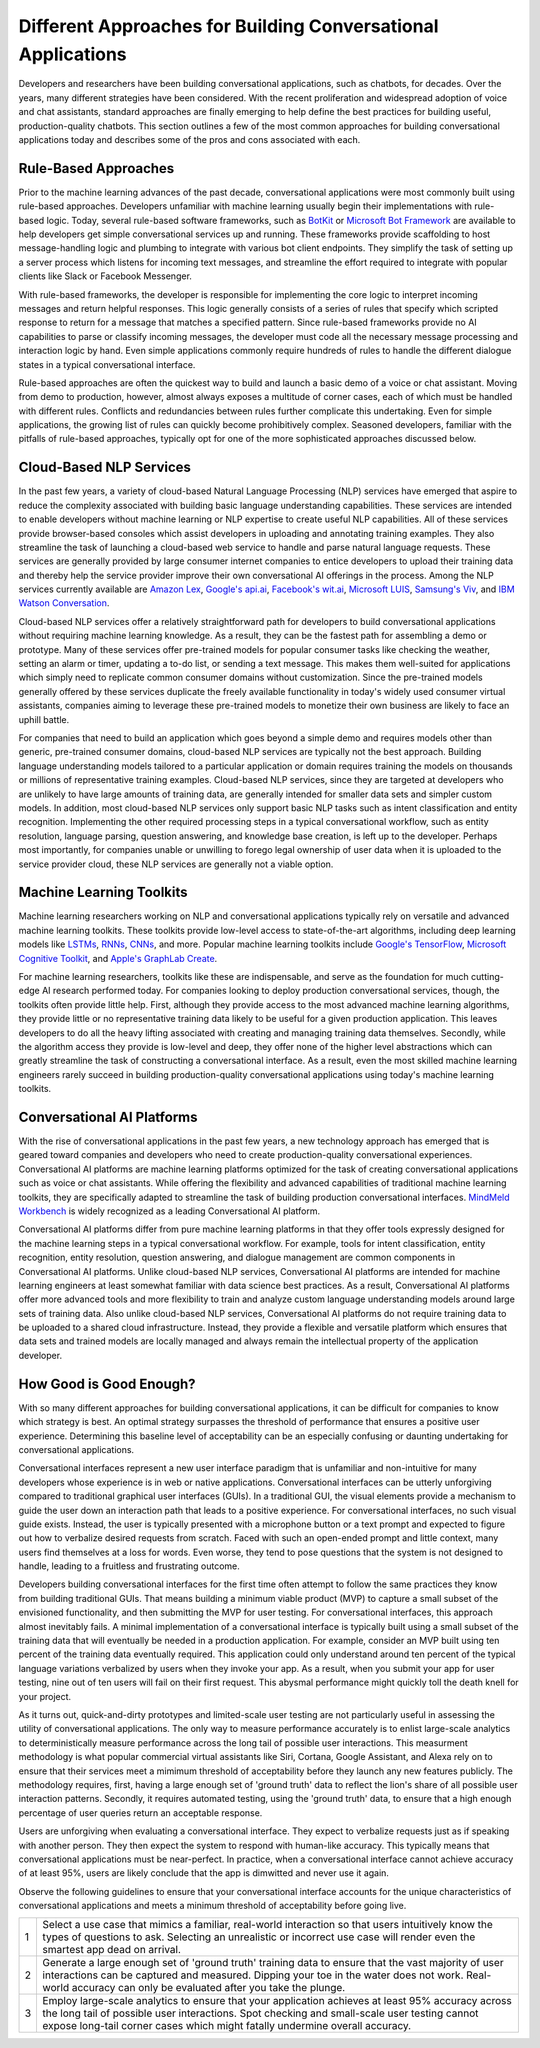 Different Approaches for Building Conversational Applications
=============================================================

Developers and researchers have been building conversational applications, such as chatbots, for decades. Over the years, many different strategies have been considered. With the recent proliferation and widespread adoption of voice and chat assistants, standard approaches are finally emerging to help define the best practices for building useful, production-quality chatbots. This section outlines a few of the most common approaches for building conversational applications today and describes some of the pros and cons associated with each.

Rule-Based Approaches
---------------------
Prior to the machine learning advances of the past decade, conversational applications were most commonly built using rule-based approaches. Developers unfamiliar with machine learning usually begin their implementations with rule-based logic. Today, several rule-based software frameworks, such as `BotKit <https://github.com/howdyai/botkit>`_ or `Microsoft Bot Framework <https://dev.botframework.com/>`_ are available to help developers get simple conversational services up and running. These frameworks provide scaffolding to host message-handling logic and plumbing to integrate with various bot client endpoints. They simplify the task of setting up a server process which listens for incoming text messages, and streamline the effort required to integrate with popular clients like Slack or Facebook Messenger.

With rule-based frameworks, the developer is responsible for implementing the core logic to interpret incoming messages and return helpful responses. This logic generally consists of a series of rules that specify which scripted response to return for a message that matches a specified pattern. Since rule-based frameworks provide no AI capabilities to parse or classify incoming messages, the developer must code all the necessary message processing and interaction logic by hand. Even simple applications commonly require hundreds of rules to handle the different dialogue states in a typical conversational interface.

Rule-based approaches are often the quickest way to build and launch a basic demo of a voice or chat assistant. Moving from demo to production, however, almost always exposes a multitude of corner cases, each of which must be handled with different rules. Conflicts and redundancies between rules further complicate this undertaking. Even for simple applications, the growing list of rules can quickly become prohibitively complex. Seasoned developers, familiar with the pitfalls of rule-based approaches, typically opt for one of the more sophisticated approaches discussed below.

Cloud-Based NLP Services
------------------------
In the past few years, a variety of cloud-based Natural Language Processing (NLP) services have emerged that aspire to reduce the complexity associated with building basic language understanding capabilities. These services are intended to enable developers without machine learning or NLP expertise to create useful NLP capabilities. All of these services provide browser-based consoles which assist developers in uploading and annotating training examples. They also streamline the task of launching a cloud-based web service to handle and parse natural language requests. These services are generally provided by large consumer internet companies to entice developers to upload their training data and thereby help the service provider improve their own conversational AI offerings in the process. Among the NLP services currently available are `Amazon Lex <https://aws.amazon.com/lex/>`_, `Google's api.ai <https://api.ai/>`_, `Facebook's wit.ai <https://wit.ai/>`_, `Microsoft LUIS <https://www.luis.ai/>`_,  `Samsung's Viv <http://viv.ai/>`_, and `IBM Watson Conversation <http://www.ibm.com/watson/developercloud/conversation.html>`_.

Cloud-based NLP services offer a relatively straightforward path for developers to build conversational applications without requiring machine learning knowledge. As a result, they can be the fastest path for assembling a demo or prototype. Many of these services offer pre-trained models for popular consumer tasks like checking the weather, setting an alarm or timer, updating a to-do list, or sending a text message. This makes them well-suited for applications which simply need to replicate common consumer domains without customization. Since the pre-trained models generally offered by these services duplicate the freely available functionality in today's widely used consumer virtual assistants, companies aiming to leverage these pre-trained models to monetize their own business are likely to face an uphill battle.

For companies that need to build an application which goes beyond a simple demo and requires models other than generic, pre-trained consumer domains, cloud-based NLP services are typically not the best approach. Building language understanding models tailored to a particular application or domain requires training the models on thousands or millions of representative training examples. Cloud-based NLP services, since they are targeted at developers who are unlikely to have large amounts of training data, are generally intended for smaller data sets and simpler custom models. In addition, most cloud-based NLP services only support basic NLP tasks such as intent classification and entity recognition. Implementing the other required processing steps in a typical conversational workflow, such as entity resolution, language parsing, question answering, and knowledge base creation, is left up to the developer. Perhaps most importantly, for companies unable or unwilling to forego legal ownership of user data when it is uploaded to the service provider cloud, these NLP services are generally not a viable option.

Machine Learning Toolkits
-------------------------
Machine learning researchers working on NLP and conversational applications typically rely on versatile and advanced machine learning toolkits. These toolkits provide low-level access to state-of-the-art algorithms, including deep learning models like `LSTMs <https://en.wikipedia.org/wiki/Long_short-term_memory>`_, `RNNs <https://en.wikipedia.org/wiki/Recurrent_neural_network>`_, `CNNs <https://en.wikipedia.org/wiki/Convolutional_neural_network>`_, and more. Popular machine learning toolkits include `Google's TensorFlow <https://www.tensorflow.org/>`_, `Microsoft Cognitive Toolkit <https://www.microsoft.com/en-us/research/product/cognitive-toolkit/>`_, and `Apple's GraphLab Create <https://turi.com/>`_.

For machine learning researchers, toolkits like these are indispensable, and serve as the foundation for much cutting-edge AI research performed today. For companies looking to deploy production conversational services, though, the toolkits often provide little help.  First, although they provide access to the most advanced machine learning algorithms, they provide little or no representative training data likely to be useful for a given production application. This leaves developers to do all the heavy lifting associated with creating and managing training data themselves. Secondly, while the algorithm access they provide is low-level and deep, they offer none of the higher level abstractions which can greatly streamline the task of constructing a conversational interface. As a result, even the most skilled machine learning engineers rarely succeed in building production-quality conversational applications using today's machine learning toolkits.

Conversational AI Platforms
---------------------------
With the rise of conversational applications in the past few years, a new technology approach has emerged that is geared toward companies and developers who need to create production-quality conversational experiences. Conversational AI platforms are machine learning platforms optimized for the task of creating conversational applications such as voice or chat assistants. While offering the flexibility and advanced capabilities of traditional machine learning toolkits, they are specifically adapted to streamline the task of building production conversational interfaces. `MindMeld Workbench <https://www.mindmeld.com/>`_ is widely recognized as a leading Conversational AI platform.

Conversational AI platforms differ from pure machine learning platforms in that they offer tools expressly designed for the machine learning steps in a typical conversational workflow. For example, tools for intent classification, entity recognition, entity resolution, question answering, and dialogue management are common components in Conversational AI platforms. Unlike cloud-based NLP services, Conversational AI platforms are intended for machine learning engineers at least somewhat familiar with data science best practices. As a result, Conversational AI platforms offer more advanced tools and more flexibility to train and analyze custom language understanding models around large sets of training data. Also unlike cloud-based NLP services, Conversational AI platforms do not require training data to be uploaded to a shared cloud infrastructure. Instead, they provide a flexible and versatile platform which ensures that data sets and trained models are locally managed and always remain the intellectual property of the application developer.

How Good is Good Enough?
------------------------
With so many different approaches for building conversational applications, it can be difficult for companies to know which strategy is best. An optimal strategy surpasses the threshold of performance that ensures a positive user experience. Determining this baseline level of acceptability can be an especially confusing or daunting undertaking for conversational applications.

Conversational interfaces represent a new user interface paradigm that is unfamiliar and non-intuitive for many developers whose experience is in web or native applications. Conversational interfaces can be utterly unforgiving compared to traditional graphical user interfaces (GUIs). In a traditional GUI, the visual elements provide a mechanism to guide the user down an interaction path that leads to a positive experience. For conversational interfaces, no such visual guide exists. Instead, the user is typically presented with a microphone button or a text prompt and expected to figure out how to verbalize desired requests from scratch. Faced with such an open-ended prompt and little context, many users find themselves at a loss for words. Even worse, they tend to pose questions that the system is not designed to handle, leading to a fruitless and frustrating outcome.

Developers building conversational interfaces for the first time often attempt to follow the same practices they know from building traditional GUIs. That means building a minimum viable product (MVP) to capture a small subset of the envisioned functionality, and then submitting the MVP for user testing. For conversational interfaces, this approach almost inevitably fails. A minimal implementation of a conversational interface is typically built using a small subset of the training data that will eventually be needed in a production application. For example, consider an MVP built using ten percent of the training data eventually required. This application could only understand around ten percent of the typical language variations verbalized by users when they invoke your app. As a result, when you submit your app for user testing, nine out of ten users will fail on their first request. This abysmal performance might quickly toll the death knell for your project.

As it turns out, quick-and-dirty prototypes and limited-scale user testing are not particularly useful in assessing the utility of conversational applications. The only way to measure performance accurately is to enlist large-scale analytics to deterministically measure performance across the long tail of possible user interactions. This measurment methodology is what popular commercial virtual assistants like Siri, Cortana, Google Assistant, and Alexa rely on to ensure that their services meet a mimimum threshold of acceptability before they launch any new features publicly. The methodology requires, first, having a large enough set of 'ground truth' data to reflect the lion's share of all possible user interaction patterns. Secondly, it requires automated testing, using the 'ground truth' data, to ensure that a high enough percentage of user queries return an acceptable response.

Users are unforgiving when evaluating a conversational interface. They expect to verbalize requests just as if speaking with another person. They then expect the system to respond with human-like accuracy. This typically means that conversational applications must be near-perfect. In practice, when a conversational interface cannot achieve accuracy of at least 95%, users are likely conclude that the app is dimwitted and never use it again.

Observe the following guidelines to ensure that your conversational interface accounts for the unique characteristics of conversational applications and meets a minimum threshold of acceptability before going live.

=== ===
1   Select a use case that mimics a familiar, real-world interaction so that users intuitively know the types of questions to ask. Selecting an unrealistic or incorrect use case will render even the smartest app dead on arrival.
2   Generate a large enough set of 'ground truth' training data to ensure that the vast majority of user interactions can be captured and measured. Dipping your toe in the water does not work. Real-world accuracy can only be evaluated after you take the plunge.
3   Employ large-scale analytics to ensure that your application achieves at least 95% accuracy across the long tail of possible user interactions. Spot checking and small-scale user testing cannot expose long-tail corner cases which might fatally undermine overall accuracy.
=== ===

